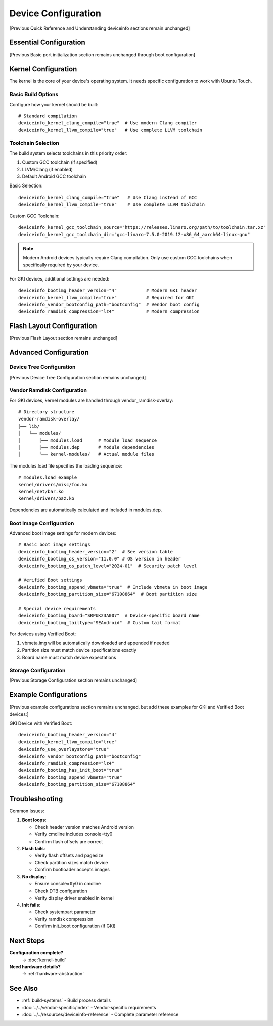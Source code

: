 .. _device-config:

Device Configuration
====================

[Previous Quick Reference and Understanding deviceinfo sections remain unchanged]

Essential Configuration
-----------------------
[Previous Basic port initialization section remains unchanged through boot configuration]

Kernel Configuration
--------------------
The kernel is the core of your device's operating system. It needs specific configuration to work with Ubuntu Touch.

Basic Build Options
^^^^^^^^^^^^^^^^^^^
Configure how your kernel should be built::

    # Standard compilation
    deviceinfo_kernel_clang_compile="true"  # Use modern Clang compiler
    deviceinfo_kernel_llvm_compile="true"   # Use complete LLVM toolchain

Toolchain Selection
^^^^^^^^^^^^^^^^^^^
The build system selects toolchains in this priority order:

1. Custom GCC toolchain (if specified)
2. LLVM/Clang (if enabled)
3. Default Android GCC toolchain

Basic Selection::

    deviceinfo_kernel_clang_compile="true"   # Use Clang instead of GCC
    deviceinfo_kernel_llvm_compile="true"    # Use complete LLVM toolchain

Custom GCC Toolchain::

    deviceinfo_kernel_gcc_toolchain_source="https://releases.linaro.org/path/to/toolchain.tar.xz"
    deviceinfo_kernel_gcc_toolchain_dir="gcc-linaro-7.5.0-2019.12-x86_64_aarch64-linux-gnu"

.. note::
    Modern Android devices typically require Clang compilation. Only use custom GCC 
    toolchains when specifically required by your device.

For GKI devices, additional settings are needed::

    deviceinfo_bootimg_header_version="4"           # Modern GKI header
    deviceinfo_kernel_llvm_compile="true"           # Required for GKI
    deviceinfo_vendor_bootconfig_path="bootconfig"  # Vendor boot config
    deviceinfo_ramdisk_compression="lz4"            # Modern compression

Flash Layout Configuration
--------------------------
[Previous Flash Layout section remains unchanged]

Advanced Configuration
----------------------

Device Tree Configuration
^^^^^^^^^^^^^^^^^^^^^^^^^
[Previous Device Tree Configuration section remains unchanged]

Vendor Ramdisk Configuration
^^^^^^^^^^^^^^^^^^^^^^^^^^^^
For GKI devices, kernel modules are handled through vendor_ramdisk-overlay::

    # Directory structure
    vendor-ramdisk-overlay/
    ├── lib/
    │   └── modules/
    │       ├── modules.load      # Module load sequence
    │       ├── modules.dep       # Module dependencies
    │       └── kernel-modules/   # Actual module files

The modules.load file specifies the loading sequence::

    # modules.load example
    kernel/drivers/misc/foo.ko
    kernel/net/bar.ko
    kernel/drivers/baz.ko

Dependencies are automatically calculated and included in modules.dep.

Boot Image Configuration
^^^^^^^^^^^^^^^^^^^^^^^^
Advanced boot image settings for modern devices::

    # Basic boot image settings
    deviceinfo_bootimg_header_version="2"  # See version table
    deviceinfo_bootimg_os_version="11.0.0" # OS version in header
    deviceinfo_bootimg_os_patch_level="2024-01"  # Security patch level

    # Verified Boot settings
    deviceinfo_bootimg_append_vbmeta="true"  # Include vbmeta in boot image
    deviceinfo_bootimg_partition_size="67108864"  # Boot partition size
    
    # Special device requirements
    deviceinfo_bootimg_board="SRPUK23A007"  # Device-specific board name
    deviceinfo_bootimg_tailtype="SEAndroid"  # Custom tail format

For devices using Verified Boot:

1. vbmeta.img will be automatically downloaded and appended if needed
2. Partition size must match device specifications exactly 
3. Board name must match device expectations

Storage Configuration
^^^^^^^^^^^^^^^^^^^^^
[Previous Storage Configuration section remains unchanged]

Example Configurations
----------------------
[Previous example configurations section remains unchanged, 
but add these examples for GKI and Verified Boot devices:]

GKI Device with Verified Boot::

    deviceinfo_bootimg_header_version="4"
    deviceinfo_kernel_llvm_compile="true"
    deviceinfo_use_overlaystore="true"
    deviceinfo_vendor_bootconfig_path="bootconfig"
    deviceinfo_ramdisk_compression="lz4"
    deviceinfo_bootimg_has_init_boot="true"
    deviceinfo_bootimg_append_vbmeta="true"
    deviceinfo_bootimg_partition_size="67108864"

Troubleshooting
---------------

Common Issues:

1. **Boot loops**:

   * Check header version matches Android version
   * Verify cmdline includes console=tty0
   * Confirm flash offsets are correct

2. **Flash fails**:

   * Verify flash offsets and pagesize
   * Check partition sizes match device
   * Confirm bootloader accepts images

3. **No display**:

   * Ensure console=tty0 in cmdline
   * Check DTB configuration
   * Verify display driver enabled in kernel

4. **Init fails**:

   * Check systempart parameter
   * Verify ramdisk compression
   * Confirm init_boot configuration (if GKI)

Next Steps
----------

**Configuration complete?**
    → :doc:`kernel-build`

**Need hardware details?**
    → :ref:`hardware-abstraction`

See Also
--------
* :ref:`build-systems` - Build process details
* :doc:`../../vendor-specific/index` - Vendor-specific requirements
* :doc:`../../resources/deviceinfo-reference` - Complete parameter reference